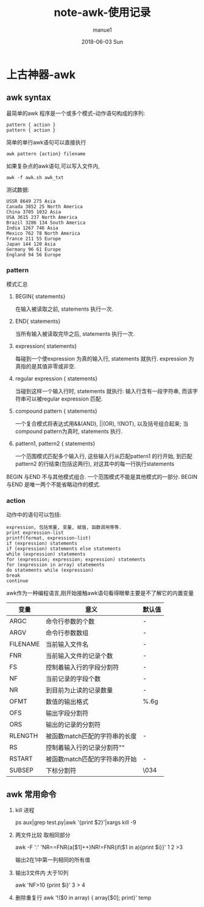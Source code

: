 #+TITLE:       note-awk-使用记录
#+AUTHOR:      manue1
#+EMAIL:       manue1@manpc
#+DATE:        2018-06-03 Sun
#+URI:         /wiki/%t
#+KEYWORDS:    awk
#+TAGS:        Awk
#+LANGUAGE:    en
#+OPTIONS:     H:3 num:nil toc:2 \n:nil ::t |:t ^:nil -:nil f:t *:t <:t
#+DESCRIPTION: awk使用记录

* 上古神器-awk
** awk syntax
   最简单的awk 程序是一个或多个模式–动作语句构成的序列:
   #+BEGIN_SRC 
      pattern { action }
      pattern { action }
   #+END_SRC
   简单的单行awk语句可以直接执行
   #+BEGIN_SRC
    awk pattern {action} filename  
   #+END_SRC 
   如果复杂点的awk语句,可以写入文件内,
   #+BEGIN_SRC 
   awk -f awk.sh awk_txt
   #+END_SRC
   测试数据:
   #+BEGIN_SRC 
  USSR 8649 275 Asia
  Canada 3852 25 North America
  China 3705 1032 Asia                                                                                                                                                                     
  USA 3615 237 North America
  Brazil 3286 134 South America
  India 1267 746 Asia
  Mexico 762 78 North America
  France 211 55 Europe
  Japan 144 120 Asia
  Germany 96 61 Europe
  England 94 56 Europe
   #+END_SRC
*** pattern
   模式汇总
   1. BEGIN{ statements}

      在输入被读取之前, statements 执行一次.
   2. END{ statements}

      当所有输入被读取完毕之后, statements 执行一次.
   3. expression{ statements}

      每碰到一个使expression 为真的输入行, statements 就执行. expression 为真指的是其值非零或非空.
   4. regular expression { statements}

      当碰到这样一个输入行时, statements 就执行: 输入行含有一段字符串, 而该字符串可以被regular expression 匹配.
   5. compound pattern { statements}

      一个复合模式将表达式用&&(AND), ||(OR), !(NOT), 以及括号组合起来; 当compound pattern为真时, statements 执行.
   6. pattern1, pattern2 { statements}

      一个范围模式匹配多个输入行, 这些输入行从匹配pattern1 的行开始, 到匹配pattern2 的行结束(包括这两行), 对这其中的每一行执行statements

   BEGIN 与END 不与其他模式组合. 一个范围模式不能是其他模式的一部分. BEGIN 与END 是唯一两个不能省略动作的模式.
*** action
    动作中的语句可以包括:
    #+BEGIN_SRC 
    expression, 包括常量, 变量, 赋值, 函数调用等等.
    print expression-list
    printf(format, expression-list)
    if (expression) statements
    if (expression) statements else statements
    while (expression) statements
    for (expression; expression; expression) statements
    for (expression in array) statements
    do statements while (expression)
    break
    continue
    #+END_SRC
    awk作为一种编程语言,刚开始接触awk语句看得眼晕主要是不了解它的内置变量
    | 变量     | 意义                          | 默认值 |
    |----------+-------------------------------+--------|
    | ARGC     | 命令行参数的个数              | -      |
    | ARGV     | 命令行参数数组                | -      |
    | FILENAME | 当前输入文件名                | -      |
    | FNR      | 当前输入文件的记录个数        | -      |
    | FS       | 控制着输入行的字段分割符      | -      |
    | NF       | 当前记录的字段个数            | -      |
    | NR       | 到目前为止读的记录数量        | -      |
    | OFMT     | 数值的输出格式                | %.6g   |
    | OFS      | 输出字段分割符                |        |
    | ORS      | 输出的记录的分割符            | \n     |
    | RLENGTH  | 被函数match匹配的字符串的长度 | -      |
    | RS       | 控制着输入行的记录分割符"\n"  |        |
    | RSTART   | 被函数match匹配的字符串的开始 | -      |
    | SUBSEP   | 下标分割符                    | \034   |

** awk 常用命令
   1. kill 进程

      ps aux|grep test.py|awk '{print $2}'|xargs kill -9
   2. 两文件比较 取相同部分

      awk -F ':' 'NR==FNR{a[$1]++}NR!=FNR{if($1 in a){print $i}}' 1 2 >3

      输出2在1中第一列相同的所有值
   3. 输出3文件内 大于10列

      awk 'NF>10 {print $i}' 3 > 4


   4. 删除重复行
      awk '!($0 in array) { array[$0]; print}' temp